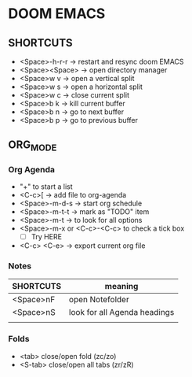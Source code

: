 * DOOM EMACS

** SHORTCUTS

+ <Space>-h-r-r -> restart and resync doom EMACS
+ <Space><Space> -> open directory manager
+ <Space>w v -> open a vertical split
+ <Space>w s -> open a horizontal split
+ <Space>w c -> close current split
+ <Space>b k -> kill current buffer
+ <Space>b n -> go to next buffer
+ <Space>b p -> go to previous buffer

** ORG_MODE
*** Org Agenda
+ "+" to start a list
+ <C-c>[ -> add file to org-agenda
+ <Space>-m-d-s -> start org schedule
+ <Space>-m-t-t -> mark as "TODO" item
+ <Space>-m-t -> to look for all options
+ <Space>-m-x or <C-c>-<C-c> to check a tick box
   + [ ] Try HERE
+ <C-c> <C-e> -> export current org file

*** Notes
 | SHORTCUTS | meaning                      |
 |-----------+------------------------------|
 | <Space>nF | open Notefolder              |
 | <Space>nS | look for all Agenda headings |
 |           |                              |

*** Folds
+ <tab> close/open fold (zc/zo)
+ <S-tab> close/open all tabs (zr/zR)
